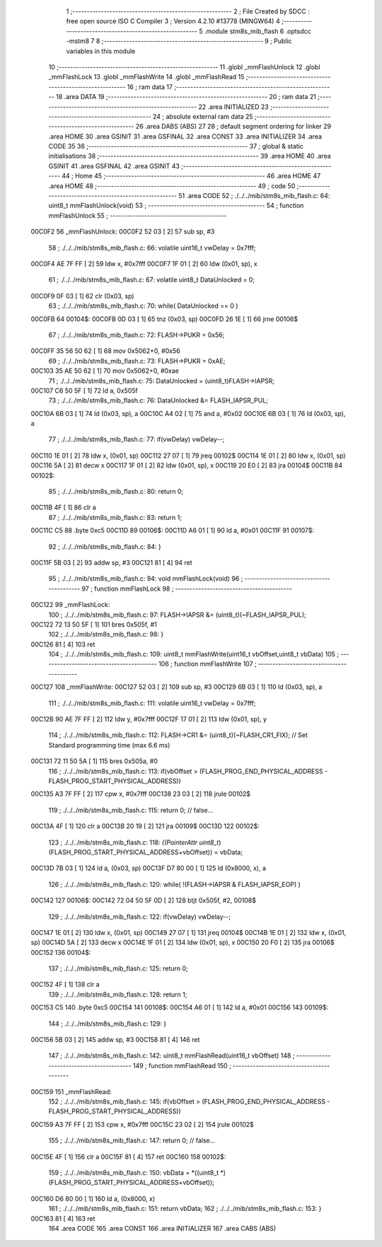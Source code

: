                                       1 ;--------------------------------------------------------
                                      2 ; File Created by SDCC : free open source ISO C Compiler 
                                      3 ; Version 4.2.10 #13778 (MINGW64)
                                      4 ;--------------------------------------------------------
                                      5 	.module stm8s_mib_flash
                                      6 	.optsdcc -mstm8
                                      7 	
                                      8 ;--------------------------------------------------------
                                      9 ; Public variables in this module
                                     10 ;--------------------------------------------------------
                                     11 	.globl _mmFlashUnlock
                                     12 	.globl _mmFlashLock
                                     13 	.globl _mmFlashWrite
                                     14 	.globl _mmFlashRead
                                     15 ;--------------------------------------------------------
                                     16 ; ram data
                                     17 ;--------------------------------------------------------
                                     18 	.area DATA
                                     19 ;--------------------------------------------------------
                                     20 ; ram data
                                     21 ;--------------------------------------------------------
                                     22 	.area INITIALIZED
                                     23 ;--------------------------------------------------------
                                     24 ; absolute external ram data
                                     25 ;--------------------------------------------------------
                                     26 	.area DABS (ABS)
                                     27 
                                     28 ; default segment ordering for linker
                                     29 	.area HOME
                                     30 	.area GSINIT
                                     31 	.area GSFINAL
                                     32 	.area CONST
                                     33 	.area INITIALIZER
                                     34 	.area CODE
                                     35 
                                     36 ;--------------------------------------------------------
                                     37 ; global & static initialisations
                                     38 ;--------------------------------------------------------
                                     39 	.area HOME
                                     40 	.area GSINIT
                                     41 	.area GSFINAL
                                     42 	.area GSINIT
                                     43 ;--------------------------------------------------------
                                     44 ; Home
                                     45 ;--------------------------------------------------------
                                     46 	.area HOME
                                     47 	.area HOME
                                     48 ;--------------------------------------------------------
                                     49 ; code
                                     50 ;--------------------------------------------------------
                                     51 	.area CODE
                                     52 ;	./../../mib/stm8s_mib_flash.c: 64: uint8_t mmFlashUnlock(void) 
                                     53 ;	-----------------------------------------
                                     54 ;	 function mmFlashUnlock
                                     55 ;	-----------------------------------------
      00C0F2                         56 _mmFlashUnlock:
      00C0F2 52 03            [ 2]   57 	sub	sp, #3
                                     58 ;	./../../mib/stm8s_mib_flash.c: 66: volatile uint16_t vwDelay = 0x7fff;
      00C0F4 AE 7F FF         [ 2]   59 	ldw	x, #0x7fff
      00C0F7 1F 01            [ 2]   60 	ldw	(0x01, sp), x
                                     61 ;	./../../mib/stm8s_mib_flash.c: 67: volatile uint8_t DataUnlocked = 0;
      00C0F9 0F 03            [ 1]   62 	clr	(0x03, sp)
                                     63 ;	./../../mib/stm8s_mib_flash.c: 70: while( DataUnlocked == 0 )
      00C0FB                         64 00104$:
      00C0FB 0D 03            [ 1]   65 	tnz	(0x03, sp)
      00C0FD 26 1E            [ 1]   66 	jrne	00106$
                                     67 ;	./../../mib/stm8s_mib_flash.c: 72: FLASH->PUKR = 0x56;
      00C0FF 35 56 50 62      [ 1]   68 	mov	0x5062+0, #0x56
                                     69 ;	./../../mib/stm8s_mib_flash.c: 73: FLASH->PUKR = 0xAE;
      00C103 35 AE 50 62      [ 1]   70 	mov	0x5062+0, #0xae
                                     71 ;	./../../mib/stm8s_mib_flash.c: 75: DataUnlocked = (uint8_t)FLASH->IAPSR;	
      00C107 C6 50 5F         [ 1]   72 	ld	a, 0x505f
                                     73 ;	./../../mib/stm8s_mib_flash.c: 76: DataUnlocked &= FLASH_IAPSR_PUL;
      00C10A 6B 03            [ 1]   74 	ld	(0x03, sp), a
      00C10C A4 02            [ 1]   75 	and	a, #0x02
      00C10E 6B 03            [ 1]   76 	ld	(0x03, sp), a
                                     77 ;	./../../mib/stm8s_mib_flash.c: 77: if(vwDelay) vwDelay--;
      00C110 1E 01            [ 2]   78 	ldw	x, (0x01, sp)
      00C112 27 07            [ 1]   79 	jreq	00102$
      00C114 1E 01            [ 2]   80 	ldw	x, (0x01, sp)
      00C116 5A               [ 2]   81 	decw	x
      00C117 1F 01            [ 2]   82 	ldw	(0x01, sp), x
      00C119 20 E0            [ 2]   83 	jra	00104$
      00C11B                         84 00102$:
                                     85 ;	./../../mib/stm8s_mib_flash.c: 80: return 0;
      00C11B 4F               [ 1]   86 	clr	a
                                     87 ;	./../../mib/stm8s_mib_flash.c: 83: return 1;
      00C11C C5                      88 	.byte 0xc5
      00C11D                         89 00106$:
      00C11D A6 01            [ 1]   90 	ld	a, #0x01
      00C11F                         91 00107$:
                                     92 ;	./../../mib/stm8s_mib_flash.c: 84: }
      00C11F 5B 03            [ 2]   93 	addw	sp, #3
      00C121 81               [ 4]   94 	ret
                                     95 ;	./../../mib/stm8s_mib_flash.c: 94: void mmFlashLock(void) 
                                     96 ;	-----------------------------------------
                                     97 ;	 function mmFlashLock
                                     98 ;	-----------------------------------------
      00C122                         99 _mmFlashLock:
                                    100 ;	./../../mib/stm8s_mib_flash.c: 97: FLASH->IAPSR &= (uint8_t)(~FLASH_IAPSR_PUL); 
      00C122 72 13 50 5F      [ 1]  101 	bres	0x505f, #1
                                    102 ;	./../../mib/stm8s_mib_flash.c: 98: }
      00C126 81               [ 4]  103 	ret
                                    104 ;	./../../mib/stm8s_mib_flash.c: 109: uint8_t mmFlashWrite(uint16_t vbOffset,uint8_t vbData) 
                                    105 ;	-----------------------------------------
                                    106 ;	 function mmFlashWrite
                                    107 ;	-----------------------------------------
      00C127                        108 _mmFlashWrite:
      00C127 52 03            [ 2]  109 	sub	sp, #3
      00C129 6B 03            [ 1]  110 	ld	(0x03, sp), a
                                    111 ;	./../../mib/stm8s_mib_flash.c: 111: volatile uint16_t vwDelay = 0x7fff;
      00C12B 90 AE 7F FF      [ 2]  112 	ldw	y, #0x7fff
      00C12F 17 01            [ 2]  113 	ldw	(0x01, sp), y
                                    114 ;	./../../mib/stm8s_mib_flash.c: 112: FLASH->CR1 &= (uint8_t)(~FLASH_CR1_FIX);		// Set Standard programming time (max 6.6 ms)
      00C131 72 11 50 5A      [ 1]  115 	bres	0x505a, #0
                                    116 ;	./../../mib/stm8s_mib_flash.c: 113: if(vbOffset > (FLASH_PROG_END_PHYSICAL_ADDRESS - FLASH_PROG_START_PHYSICAL_ADDRESS))
      00C135 A3 7F FF         [ 2]  117 	cpw	x, #0x7fff
      00C138 23 03            [ 2]  118 	jrule	00102$
                                    119 ;	./../../mib/stm8s_mib_flash.c: 115: return 0; // false...
      00C13A 4F               [ 1]  120 	clr	a
      00C13B 20 19            [ 2]  121 	jra	00109$
      00C13D                        122 00102$:
                                    123 ;	./../../mib/stm8s_mib_flash.c: 118: *((PointerAttr uint8_t*)(FLASH_PROG_START_PHYSICAL_ADDRESS+vbOffset)) = vbData;
      00C13D 7B 03            [ 1]  124 	ld	a, (0x03, sp)
      00C13F D7 80 00         [ 1]  125 	ld	(0x8000, x), a
                                    126 ;	./../../mib/stm8s_mib_flash.c: 120: while( !(FLASH->IAPSR & FLASH_IAPSR_EOP) )
      00C142                        127 00106$:
      00C142 72 04 50 5F 0D   [ 2]  128 	btjt	0x505f, #2, 00108$
                                    129 ;	./../../mib/stm8s_mib_flash.c: 122: if(vwDelay) vwDelay--;
      00C147 1E 01            [ 2]  130 	ldw	x, (0x01, sp)
      00C149 27 07            [ 1]  131 	jreq	00104$
      00C14B 1E 01            [ 2]  132 	ldw	x, (0x01, sp)
      00C14D 5A               [ 2]  133 	decw	x
      00C14E 1F 01            [ 2]  134 	ldw	(0x01, sp), x
      00C150 20 F0            [ 2]  135 	jra	00106$
      00C152                        136 00104$:
                                    137 ;	./../../mib/stm8s_mib_flash.c: 125: return 0;
      00C152 4F               [ 1]  138 	clr	a
                                    139 ;	./../../mib/stm8s_mib_flash.c: 128: return 1;
      00C153 C5                     140 	.byte 0xc5
      00C154                        141 00108$:
      00C154 A6 01            [ 1]  142 	ld	a, #0x01
      00C156                        143 00109$:
                                    144 ;	./../../mib/stm8s_mib_flash.c: 129: }
      00C156 5B 03            [ 2]  145 	addw	sp, #3
      00C158 81               [ 4]  146 	ret
                                    147 ;	./../../mib/stm8s_mib_flash.c: 142: uint8_t mmFlashRead(uint16_t vbOffset)
                                    148 ;	-----------------------------------------
                                    149 ;	 function mmFlashRead
                                    150 ;	-----------------------------------------
      00C159                        151 _mmFlashRead:
                                    152 ;	./../../mib/stm8s_mib_flash.c: 145: if(vbOffset > (FLASH_PROG_END_PHYSICAL_ADDRESS - FLASH_PROG_START_PHYSICAL_ADDRESS))
      00C159 A3 7F FF         [ 2]  153 	cpw	x, #0x7fff
      00C15C 23 02            [ 2]  154 	jrule	00102$
                                    155 ;	./../../mib/stm8s_mib_flash.c: 147: return 0; // false...
      00C15E 4F               [ 1]  156 	clr	a
      00C15F 81               [ 4]  157 	ret
      00C160                        158 00102$:
                                    159 ;	./../../mib/stm8s_mib_flash.c: 150: vbData = *((uint8_t *)(FLASH_PROG_START_PHYSICAL_ADDRESS+vbOffset));
      00C160 D6 80 00         [ 1]  160 	ld	a, (0x8000, x)
                                    161 ;	./../../mib/stm8s_mib_flash.c: 151: return vbData;
                                    162 ;	./../../mib/stm8s_mib_flash.c: 153: }
      00C163 81               [ 4]  163 	ret
                                    164 	.area CODE
                                    165 	.area CONST
                                    166 	.area INITIALIZER
                                    167 	.area CABS (ABS)
